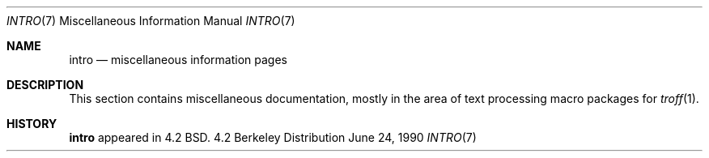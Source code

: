.\" Copyright (c) 1983, 1990 The Regents of the University of California.
.\" All rights reserved.
.\"
.\" Redistribution and use in source and binary forms, with or without
.\" modification, are permitted provided that the following conditions
.\" are met:
.\" 1. Redistributions of source code must retain the above copyright
.\"    notice, this list of conditions and the following disclaimer.
.\" 2. Redistributions in binary form must reproduce the above copyright
.\"    notice, this list of conditions and the following disclaimer in the
.\"    documentation and/or other materials provided with the distribution.
.\" 3. All advertising materials mentioning features or use of this software
.\"    must display the following acknowledgement:
.\"	This product includes software developed by the University of
.\"	California, Berkeley and its contributors.
.\" 4. Neither the name of the University nor the names of its contributors
.\"    may be used to endorse or promote products derived from this software
.\"    without specific prior written permission.
.\"
.\" THIS SOFTWARE IS PROVIDED BY THE REGENTS AND CONTRIBUTORS ``AS IS'' AND
.\" ANY EXPRESS OR IMPLIED WARRANTIES, INCLUDING, BUT NOT LIMITED TO, THE
.\" IMPLIED WARRANTIES OF MERCHANTABILITY AND FITNESS FOR A PARTICULAR PURPOSE
.\" ARE DISCLAIMED.  IN NO EVENT SHALL THE REGENTS OR CONTRIBUTORS BE LIABLE
.\" FOR ANY DIRECT, INDIRECT, INCIDENTAL, SPECIAL, EXEMPLARY, OR CONSEQUENTIAL
.\" DAMAGES (INCLUDING, BUT NOT LIMITED TO, PROCUREMENT OF SUBSTITUTE GOODS
.\" OR SERVICES; LOSS OF USE, DATA, OR PROFITS; OR BUSINESS INTERRUPTION)
.\" HOWEVER CAUSED AND ON ANY THEORY OF LIABILITY, WHETHER IN CONTRACT, STRICT
.\" LIABILITY, OR TORT (INCLUDING NEGLIGENCE OR OTHERWISE) ARISING IN ANY WAY
.\" OUT OF THE USE OF THIS SOFTWARE, EVEN IF ADVISED OF THE POSSIBILITY OF
.\" SUCH DAMAGE.
.\"
.\"     from: @(#)intro.7	6.2 (Berkeley) 6/24/90
.\"	$Id: intro.7,v 1.2 1993/08/01 07:35:03 mycroft Exp $
.\"
.Dd June 24, 1990
.Dt INTRO 7
.Os BSD 4.2
.Sh NAME
.Nm intro
.Nd miscellaneous information pages
.Sh DESCRIPTION
This section contains miscellaneous documentation, mostly
in the area of text processing macro packages for
.Xr troff  1  .
.Pp
.Ds I
.Cw mailaddr
.Cl ascii	map of ASCII character set
.Cl environ	user environment
.Cl eqnchar	special character definitions for eqn
.Cl hier	file system hierarchy
.Cl mailaddr	mail addressing description
.Cl man	macros to typeset manual pages
.Cl \&me	macros for formatting papers
.Cl \&ms	macros for formatting manuscripts
.Cl term	conventional names for terminals
.Cw
.De
.Sh HISTORY
.Nm intro
appeared in 4.2 BSD.
